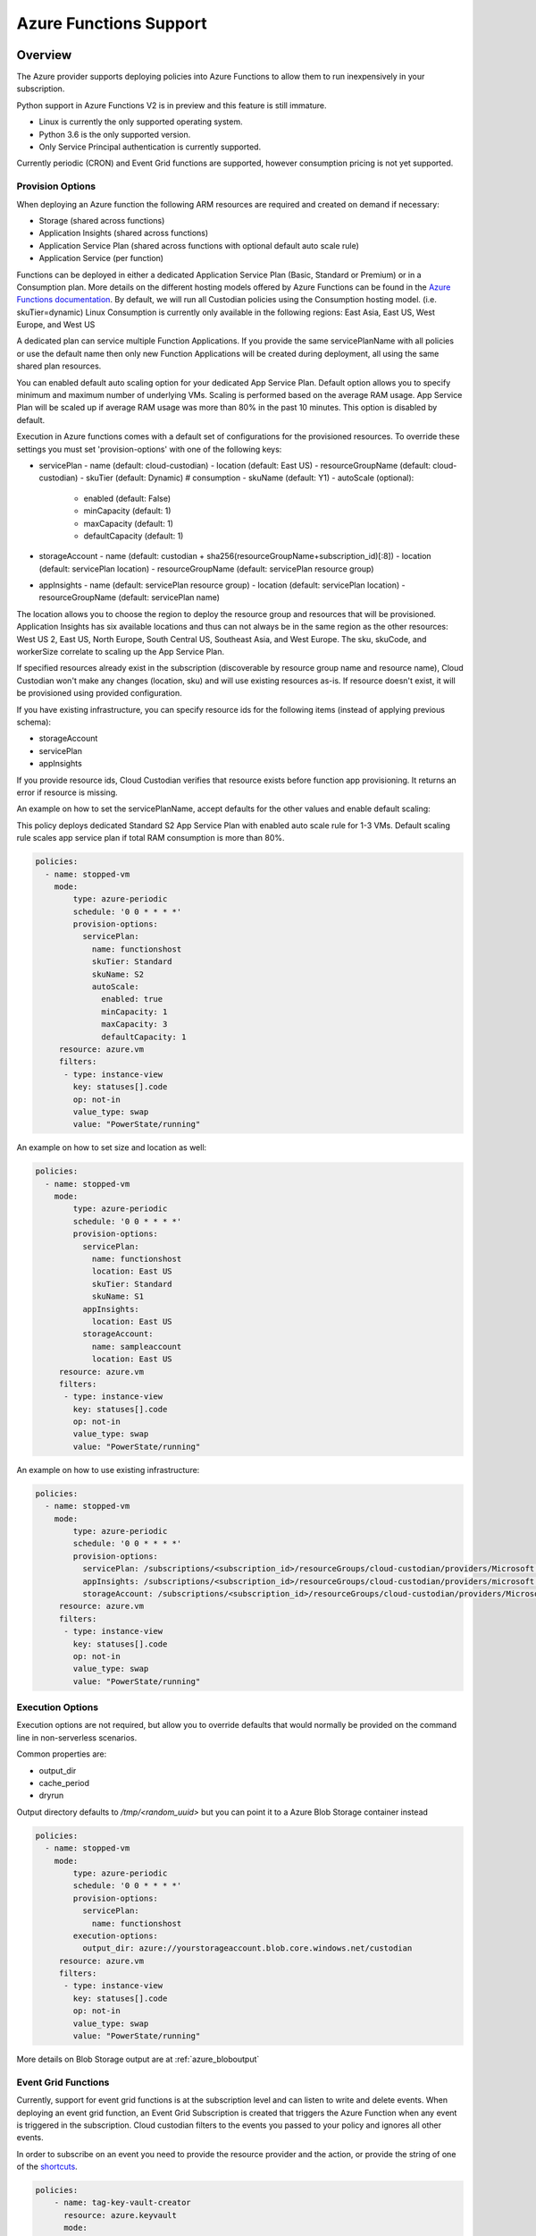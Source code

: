 .. _azure_azurefunctions:

Azure Functions Support
-----------------------

Overview
===========================
The Azure provider supports deploying policies into Azure Functions to allow
them to run inexpensively in your subscription.

Python support in Azure Functions V2 is in preview and this feature is still immature.

- Linux is currently the only supported operating system.
- Python 3.6 is the only supported version.
- Only Service Principal authentication is currently supported.

Currently periodic (CRON) and Event Grid functions are supported, however consumption pricing is not
yet supported.

Provision Options
#################

When deploying an Azure function the following ARM resources are required and created on demand if necessary:

- Storage (shared across functions)
- Application Insights (shared across functions)
- Application Service Plan (shared across functions with optional default auto scale rule)
- Application Service (per function)

Functions can be deployed in either a dedicated Application Service Plan (Basic, Standard or Premium) or in a Consumption plan.
More details on the different hosting models offered by Azure Functions can be found in the `Azure Functions documentation <https://docs.microsoft.com/en-us/azure/azure-functions/functions-scale>`_.
By default, we will run all Custodian policies using the Consumption hosting model. (i.e. skuTier=dynamic)
Linux Consumption is currently only available in the following regions: East Asia, East US, West Europe, and West US

A dedicated plan can service multiple Function Applications.  If you provide the same servicePlanName with all policies or
use the default name then only new Function Applications will be created during deployment, all using the same
shared plan resources.

You can enabled default auto scaling option for your dedicated App Service Plan. Default option allows you
to specify minimum and maximum number of underlying VMs. Scaling is performed based on the average RAM usage.
App Service Plan will be scaled up if average RAM usage was more than 80% in the past 10 minutes.
This option is disabled by default.

Execution in Azure functions comes with a default set of configurations for the provisioned
resources. To override these settings you must set 'provision-options' with one of the following
keys:

- servicePlan
  - name (default: cloud-custodian)
  - location (default: East US)
  - resourceGroupName (default: cloud-custodian)
  - skuTier (default: Dynamic) # consumption
  - skuName (default: Y1)
  - autoScale (optional):
    - enabled (default: False)
    - minCapacity (default: 1)
    - maxCapacity (default: 1)
    - defaultCapacity (default: 1)
- storageAccount
  - name (default: custodian + sha256(resourceGroupName+subscription_id)[:8])
  - location (default: servicePlan location)
  - resourceGroupName (default: servicePlan resource group)
- appInsights
  - name (default: servicePlan resource group)
  - location (default: servicePlan location)
  - resourceGroupName (default: servicePlan name)

The location allows you to choose the region to deploy the resource group and resources that will be
provisioned. Application Insights has six available locations and thus can not always be in the same
region as the other resources: West US 2, East US, North Europe, South Central US, Southeast Asia, and
West Europe. The sku, skuCode, and workerSize correlate to scaling up the App Service Plan.

If specified resources already exist in the subscription (discoverable by resource group name and resource name), Cloud Custodian won't make any changes (location, sku)
and will use existing resources as-is. If resource doesn't exist, it will be provisioned using provided configuration.

If you have existing infrastructure, you can specify resource ids for the following items (instead of applying previous schema):

- storageAccount
- servicePlan
- appInsights

If you provide resource ids, Cloud Custodian verifies that resource exists before function app provisioning. It returns an error if resource is missing.

An example on how to set the servicePlanName, accept defaults for the other values and enable default scaling:

This policy deploys dedicated Standard S2 App Service Plan with enabled auto scale rule for 1-3 VMs.
Default scaling rule scales app service plan if total RAM consumption is more than 80%.

.. code-block:: yaml

    policies:
      - name: stopped-vm
        mode:
            type: azure-periodic
            schedule: '0 0 * * * *'
            provision-options:
              servicePlan: 
                name: functionshost
                skuTier: Standard
                skuName: S2
                autoScale:
                  enabled: true
                  minCapacity: 1
                  maxCapacity: 3
                  defaultCapacity: 1
         resource: azure.vm
         filters:
          - type: instance-view
            key: statuses[].code
            op: not-in
            value_type: swap
            value: "PowerState/running"


An example on how to set size and location as well:

.. code-block:: yaml

    policies:
      - name: stopped-vm
        mode:
            type: azure-periodic
            schedule: '0 0 * * * *'
            provision-options:
              servicePlan:
                name: functionshost
                location: East US
                skuTier: Standard
                skuName: S1
              appInsights:
                location: East US
              storageAccount:
                name: sampleaccount
                location: East US
         resource: azure.vm
         filters:
          - type: instance-view
            key: statuses[].code
            op: not-in
            value_type: swap
            value: "PowerState/running"


An example on how to use existing infrastructure:

.. code-block:: yaml

    policies:
      - name: stopped-vm
        mode:
            type: azure-periodic
            schedule: '0 0 * * * *'
            provision-options:
              servicePlan: /subscriptions/<subscription_id>/resourceGroups/cloud-custodian/providers/Microsoft.Web/serverFarms/existingResource
              appInsights: /subscriptions/<subscription_id>/resourceGroups/cloud-custodian/providers/microsoft.insights/components/existingResource
              storageAccount: /subscriptions/<subscription_id>/resourceGroups/cloud-custodian/providers/Microsoft.Storage/storageAccounts/existingResource
         resource: azure.vm
         filters:
          - type: instance-view
            key: statuses[].code
            op: not-in
            value_type: swap
            value: "PowerState/running"

Execution Options
#################

Execution options are not required, but allow you to override defaults that would normally
be provided on the command line in non-serverless scenarios.

Common properties are:

- output_dir
- cache_period
- dryrun

Output directory defaults to `/tmp/<random_uuid>` but you can point it to a Azure Blob Storage container instead

.. code-block:: yaml

    policies:
      - name: stopped-vm
        mode:
            type: azure-periodic
            schedule: '0 0 * * * *'
            provision-options:
              servicePlan:
                name: functionshost
            execution-options:
              output_dir: azure://yourstorageaccount.blob.core.windows.net/custodian
         resource: azure.vm
         filters:
          - type: instance-view
            key: statuses[].code
            op: not-in
            value_type: swap
            value: "PowerState/running"

More details on Blob Storage output are at :ref:`azure_bloboutput`


Event Grid Functions
####################

Currently, support for event grid functions is at the subscription level and can listen to write and delete
events. When deploying an event grid function, an Event Grid Subscription is created that triggers the Azure Function
when any event is triggered in the subscription. Cloud custodian filters to the events you passed to your policy and
ignores all other events.

In order to subscribe on an event you need to provide the resource provider and the action, or provide the string
of one of the `shortcuts <https://github.com/capitalone/cloud-custodian/blob/master/tools/c7n_azure/c7n_azure/azure_events.py>`_.

.. code-block:: yaml

    policies:
        - name: tag-key-vault-creator
          resource: azure.keyvault
          mode:
            type: azure-event-grid
            events: [{
                resourceProvider: 'Microsoft.KeyVault/vaults',
                event: 'write'
              }]
          filters:
            - "tag:CreatorEmail": null
          actions:
            - type: auto-tag-user
              tag: CreatorEmail

Advanced Authentication Options
###############################

By default the function is both deployed and executed with the credentials and subscription ID you have configured
for the custodian CLI.  You may optionally provide environment variables to use exclusively at function execution time
which also allow you to target your policy towards a subscription ID different than the one to which you are deploying.

The following variables will be obeyed if set:

.. code-block:: bash

    AZURE_FUNCTION_TENANT_ID
    AZURE_FUNCTION_CLIENT_ID
    AZURE_FUNCTION_CLIENT_SECRET
    AZURE_FUNCTION_SUBSCRIPTION_ID

These will be used for function execution, but the normal service principal credentials will still be
used for deployment.

You may provide the service principal but omit the subscription ID if you wish.

Management Groups Support
#########################

You can deploy Azure Functions targeting all subscriptions that are part of specified Management Group.

The following variable allows you to specify Management Group name:

.. code-block:: bash

    AZURE_FUNCTION_MANAGEMENT_GROUP_NAME

It can be used with Function specific Service Principal credentials described before. Management Group environment variable has the highest priority, so `AZURE_FUNCTION_SUBSCRIPTION_ID` will be ignored.

Timer triggered functions
=========================

When Management Groups option is used with periodic mode, Cloud Custodian deploys a single Azure Function App with multiple Azure Functions following single subscription per function rule.

Event triggered functions
=========================

When Management Groups option is used with event mode, Cloud Custodian deploys single Azure Function. It creates Event Grid subscription for each Subscription in Management Group delivering events to a single Azure Storage Queue.

Permissions
===========

Service Principal used at the Functions runtime required to have appropriate level of permission in each target subscription.

Service Principal used to provision Azure Functions required to have permissions to access Management Groups. If SP doesn't have `MG Reader` permissions in any child subscription these subscriptions won't be a part of Cloud Custodian Azure Function deployment process.
